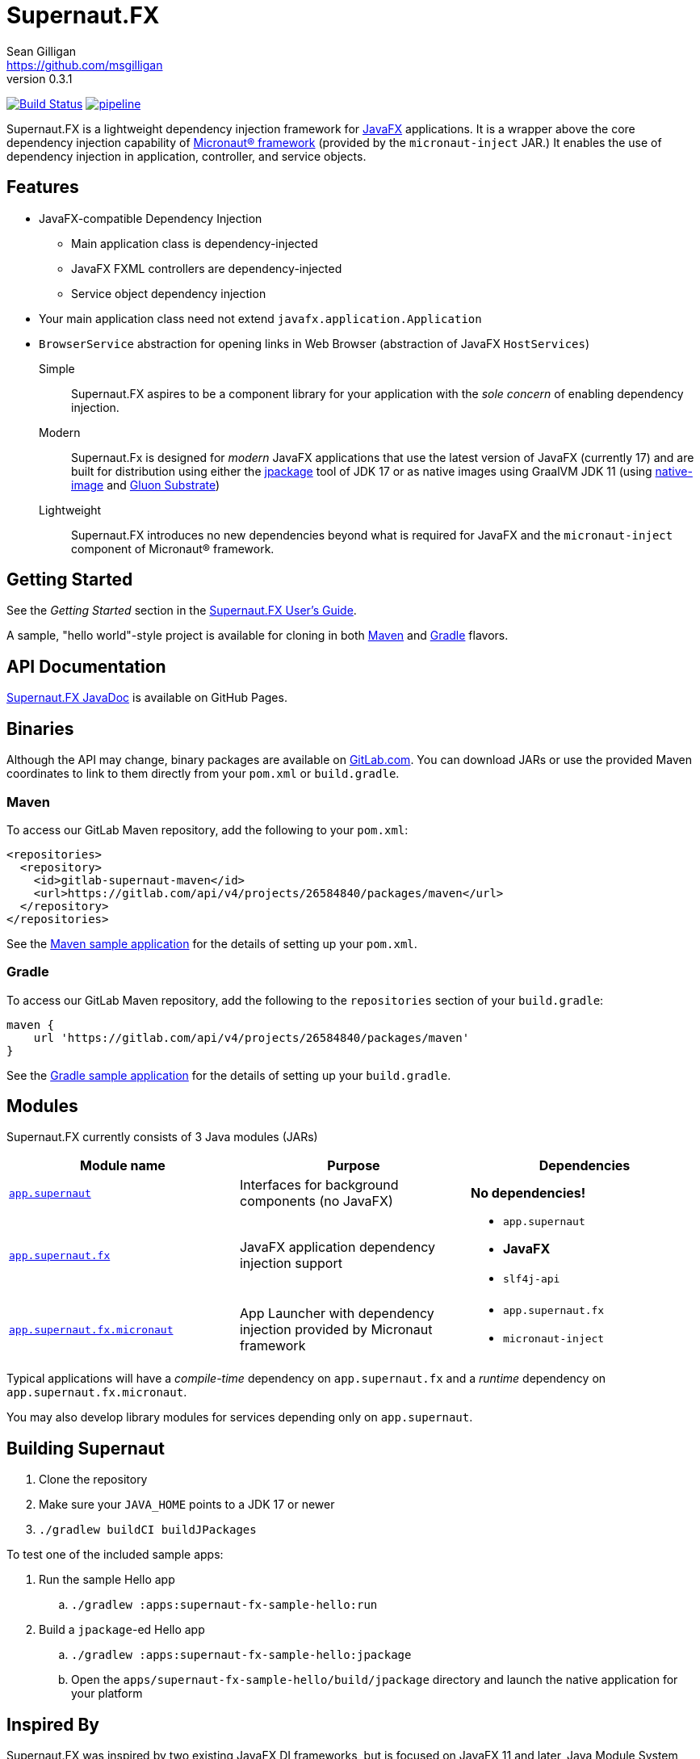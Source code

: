 = Supernaut.FX
Sean Gilligan <https://github.com/msgilligan>
v0.3.1
:description: Supernaut.FX DI Framework README.
:supernautfx-version: 0.3.1
:tip-caption: :bulb:
:note-caption: :information_source:
:important-caption: :heavy_exclamation_mark:
:caution-caption: :fire:
:warning-caption: :warning:

image:https://github.com/SupernautApp/SupernautFX/workflows/Gradle%20Build/badge.svg["Build Status", link="https://github.com/SupernautApp/SupernautFX/actions"] image:https://gitlab.com/SupernautApp/SupernautFX/badges/master/pipeline.svg[link="https://gitlab.com/SupernautApp/SupernautFX/pipelines",title="pipeline status"]

Supernaut.FX is a lightweight dependency injection framework for https://openjfx.io[JavaFX] applications. It is a wrapper above the core dependency injection capability of https://micronaut.io[Micronaut® framework] (provided by the `micronaut-inject` JAR.) It enables the use of dependency injection in application, controller, and service objects.

== Features

* JavaFX-compatible Dependency Injection
** Main application class is dependency-injected
** JavaFX FXML controllers are dependency-injected
** Service object dependency injection
* Your main application class need not extend `javafx.application.Application`
* `BrowserService` abstraction for opening links in Web Browser (abstraction of JavaFX `HostServices`)

Simple:: Supernaut.FX aspires to be a component library for your application with the _sole concern_ of enabling dependency injection.

Modern:: Supernaut.Fx is designed for _modern_ JavaFX applications that use the latest version of JavaFX (currently 17) and are built for distribution using either the https://docs.oracle.com/en/java/javase/17/docs/specs/man/jpackage.html[jpackage] tool of JDK 17 or as native images using GraalVM JDK 11 (using https://www.graalvm.org/reference-manual/native-image/[native-image] and https://github.com/gluonhq/substrate[Gluon Substrate])

Lightweight:: Supernaut.FX introduces no new dependencies beyond what is required for JavaFX and the `micronaut-inject` component of Micronaut® framework.

== Getting Started

See the _Getting Started_ section in the https://www.supernaut.app/SupernautFX/supernaut-user-guide.html[Supernaut.FX User's Guide].

A sample, "hello world"-style project is available for cloning in both https://github.com/SupernautApp/supernaut-fx-sample-maven[Maven] and https://github.com/SupernautApp/supernaut-fx-sample-gradle[Gradle] flavors.

== API Documentation

https://www.supernaut.app/SupernautFX/apidoc/[Supernaut.FX JavaDoc] is available on GitHub Pages.

== Binaries

Although the API may change, binary packages are available on https://gitlab.com/SupernautApp/SupernautFX/-/packages[GitLab.com]. You can download JARs or use the provided Maven coordinates to link to them directly from your `pom.xml` or `build.gradle`.

=== Maven

To access our GitLab Maven repository, add the following to your `pom.xml`:

[source]
----
<repositories>
  <repository>
    <id>gitlab-supernaut-maven</id>
    <url>https://gitlab.com/api/v4/projects/26584840/packages/maven</url>
  </repository>
</repositories>
----

See the https://github.com/SupernautApp/supernaut-fx-sample-maven[Maven sample application] for the details of setting up your `pom.xml`.

=== Gradle

To access our GitLab Maven repository, add the following to the `repositories` section of your `build.gradle`:

[source]
----
maven {
    url 'https://gitlab.com/api/v4/projects/26584840/packages/maven'
}
----

See the https://github.com/SupernautApp/supernaut-fx-sample-gradle[Gradle sample application] for the details of setting up your `build.gradle`.


== Modules

Supernaut.FX currently consists of 3 Java modules (JARs)

[cols="2, 2, 2a"]
|===
|Module name | Purpose | Dependencies

|https://github.com/SupernautApp/SupernautFX/blob/master/supernaut/src/main/java/module-info.java[`app.supernaut`]
| Interfaces for background components (no JavaFX)
| *No dependencies!*

|https://github.com/SupernautApp/SupernautFX/blob/master/supernaut-fx/src/main/java/module-info.java[`app.supernaut.fx`]
| JavaFX application dependency injection support
|
* `app.supernaut`
* *JavaFX*
* `slf4j-api`

|https://github.com/SupernautApp/SupernautFX/blob/master/supernaut-fx-micronaut/src/main/java/module-info.java[`app.supernaut.fx.micronaut`]
| App Launcher with dependency injection provided by Micronaut framework
|
* `app.supernaut.fx`
* `micronaut-inject`

|===

Typical applications will have a _compile-time_ dependency on `app.supernaut.fx` and a _runtime_ dependency on `app.supernaut.fx.micronaut`.

You may also develop library modules for services depending only on `app.supernaut`.

== Building Supernaut

. Clone the repository
. Make sure your `JAVA_HOME` points to a JDK 17 or newer
. `./gradlew buildCI buildJPackages`

To test one of the included sample apps:

. Run the sample Hello app
.. `./gradlew :apps:supernaut-fx-sample-hello:run`
. Build a `jpackage`-ed Hello app
.. `./gradlew :apps:supernaut-fx-sample-hello:jpackage`
.. Open the `apps/supernaut-fx-sample-hello/build/jpackage` directory and launch the native application for your platform


== Inspired By

Supernaut.FX was inspired by two existing JavaFX DI frameworks, but is focused on JavaFX 11 and later, Java Module System, `jlink`, `jpackage`, and Micronaut framework. Thanks Adam Bien and Gluon for the inspiration.

* Adam Bien's http://afterburner.adam-bien.com[afterburner.fx]
* https://gluonhq.com/labs/ignite/[Gluon Ignite]

== Design Goals

We have researched https://github.com/mhrimaz/AwesomeJavaFX#frameworks[existing JavaFX frameworks] and haven't found anything that seems well-suited for the following criteria:

* Simple
** Minimizes abstraction and inheritance
** Avoids imposing architectural patterns (as much as possible with DI)
** Try to be more of a library than a framework
* Fast application launch
* Provides support for compile-time dependency injection (e.g. via https://micronaut.io[Micronaut framework])
** Initial releases are for Micronaut framework only
** Possibly in the future could use an abstraction to allow other similar DI frameworks (help wanted with this issue)
* Designed for Java apps shipped with a bundled runtime
** Applications built with JDK 17+ https://docs.oracle.com/en/java/javase/17/docs/specs/man/jpackage.html[jpackage]
** Applications built with https://www.graalvm.org/[GraalVM] and https://github.com/gluonhq/substrate[Gluon Substrate]
* Aggressively tracks the latest JDK and JavaFX, recent Android versions
** JDK 11 or later for JavaFX components
** JDK 9 (maybe JDK 8 multi-release JARs?) for base interfaces and possible Android support
* Minimal dependencies, minimal transitive dependencies
** Core components in pure Java (no additional language runtime libraries)
** Keep packaged/bundled apps as small as possible
** Minimal dependencies simplifies security review
** Potential for use by other frameworks
* Compatible with Ahead-of-Time Compile tools
** Avoids use of dynamic runtime features
** Support popular Ahead-of-Time (AOT) compilation platforms
*** Android
*** https://www.graalvm.org/[GraalVM]
* Support for first-class native-looking apps (via optional, add-on components)
** Follows each platform's UI guidelines
** First-class platform integration
** *macOS* integration
*** Support for https://developer.apple.com/app-sandboxing/[App Sandbox]  and Mac App Store
*** Native-looking  https://developer.apple.com/design/human-interface-guidelines/macos/menus/menu-bar-menus/[macOS Menu Bar Menus] (with help from https://github.com/0x4a616e/NSMenuFX[NSMenuFX])
*** Integration with Apple's https://developer.apple.com/documentation/os/logging[unified logging system].
** May use additional libraries (e.g. NSMenuFX) on a specific platform
* Non-goal: reusable UI on desktop and mobile
** Android apps have option to use custom UI written with Android SDK
** iOS should have option to use UIKit
